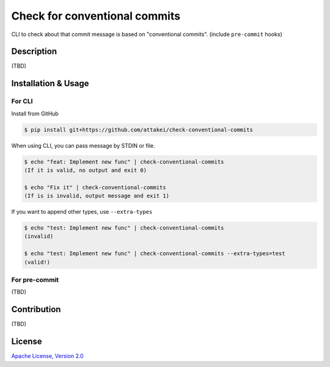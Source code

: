 ==============================
Check for conventional commits
==============================

CLI to check about that commit message is based on "conventional commits". (include ``pre-commit`` hooks)

Description
===========

(TBD)

Installation & Usage
====================

For CLI
-------

Install from GitHub

.. code-block:: console

   $ pip install git+https://github.com/attakei/check-conventional-commits

When using CLI, you can pass message by STDIN or file.

.. code-block:: console

   $ echo "feat: Implement new func" | check-conventional-commits
   (If it is valid, no output and exit 0)

   $ echo "Fix it" | check-conventional-commits
   (If is is invalid, output message and exit 1)

If you want to append other types, use ``--extra-types``

.. code-block:: console

   $ echo "test: Implement new func" | check-conventional-commits
   (invalid)

   $ echo "test: Implement new func" | check-conventional-commits --extra-types=test
   (valid!)

For pre-commit
--------------

(TBD)

Contribution
============

(TBD)

License
=======

`Apache License, Version 2.0 <./LICENSE>`_
